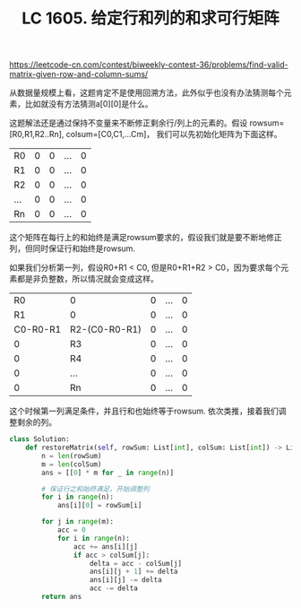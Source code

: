 #+title: LC 1605. 给定行和列的和求可行矩阵

https://leetcode-cn.com/contest/biweekly-contest-36/problems/find-valid-matrix-given-row-and-column-sums/

从数据量规模上看，这题肯定不是使用回溯方法，此外似乎也没有办法猜测每个元素，比如就没有方法猜测a[0][0]是什么。

这题解法还是通过保持不变量来不断修正剩余行/列上的元素的。假设 rowsum=[R0,R1,R2..Rn], colsum=[C0,C1,...Cm]，
我们可以先初始化矩阵为下面这样。

| R0  | 0 | 0 | ... | 0 |
| R1  | 0 | 0 | ... | 0 |
| R2  | 0 | 0 | ... | 0 |
| ... | 0 | 0 | ... | 0 |
| Rn  | 0 | 0 | ... | 0 |

这个矩阵在每行上的和始终是满足rowsum要求的，假设我们就是要不断地修正列，但同时保证行和始终是rowsum.

如果我们分析第一列，假设R0+R1 < C0, 但是R0+R1+R2 > C0，因为要求每个元素都是非负整数，所以情况就会变成这样。

|       R0 | 0             | 0 | ... | 0 |
|       R1 | 0             | 0 | ... | 0 |
| C0-R0-R1 | R2-(C0-R0-R1) | 0 | ... | 0 |
|        0 | R3            | 0 | ... | 0 |
|        0 | R4            | 0 | ... | 0 |
|        0 | ...           | 0 | ... | 0 |
|        0 | Rn            | 0 | ... | 0 |

这个时候第一列满足条件，并且行和也始终等于rowsum. 依次类推，接着我们调整剩余的列。

#+BEGIN_SRC python
class Solution:
    def restoreMatrix(self, rowSum: List[int], colSum: List[int]) -> List[List[int]]:
        n = len(rowSum)
        m = len(colSum)
        ans = [[0] * m for _ in range(n)]

        # 保证行之和始终满足，开始调整列
        for i in range(n):
            ans[i][0] = rowSum[i]

        for j in range(m):
            acc = 0
            for i in range(n):
                acc += ans[i][j]
                if acc > colSum[j]:
                    delta = acc - colSum[j]
                    ans[i][j + 1] += delta
                    ans[i][j] -= delta
                    acc -= delta
        return ans
#+END_SRC